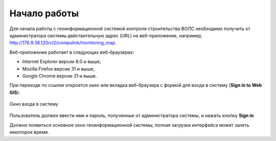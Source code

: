 .. sectionauthor:: Александр Мурый <amuriy@gmail.com>

.. _compulink_web_start:

Начало работы
==============

Для начала работы с геоинформационной системой контроля строительства ВОЛС необходимо получить от администратора системы действительную адрес (URL) на веб-приложение, например, http://176.9.38.120/cl2/compulink/monitoring_map.

Веб-приложение работает в следующих веб-браузерах:

* Internet Explorer версии 8.0 и выше;
* Mozilla Firefox версии 31 и выше;
* Google Chrome версии 31 и выше.

При переходе по ссылке откроется окно или вкладка веб-браузера с формой для входа в систему (**Sign in to Web GIS**):

.. figure:: _static/compulink/sign_in.png
   :name: sign_in
   :align: center
   :width: 15.8cm

   Окно входа в систему

Пользователь должен ввести имя и пароль, полученные от администратора системы, и нажать кнопку **Sign in**.

Должно появиться основное окно геоинформационной системы, полная загрузка интерфейса может занять некоторое время.



